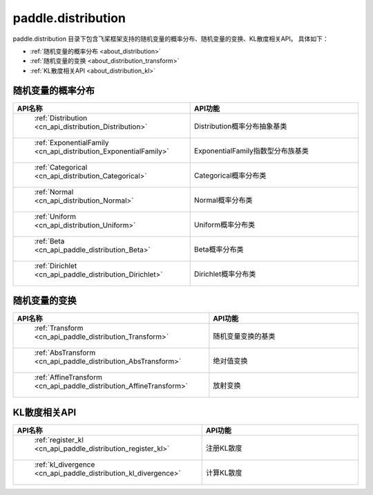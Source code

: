 .. _cn_overview_distribution:

paddle.distribution
---------------------

paddle.distribution 目录下包含飞桨框架支持的随机变量的概率分布、随机变量的变换、KL散度相关API。
具体如下：

-  :ref:`随机变量的概率分布 <about_distribution>`
-  :ref:`随机变量的变换 <about_distribution_transform>`
-  :ref:`KL散度相关API <about_distribution_kl>`


.. _about_distribution:

随机变量的概率分布
::::::::::::::::::::

.. csv-table::
    :header: "API名称", "API功能"
    :widths: 10, 30

    " :ref:`Distribution <cn_api_distribution_Distribution>` ", "Distribution概率分布抽象基类"
    " :ref:`ExponentialFamily <cn_api_distribution_ExponentialFamily>` ", "ExponentialFamily指数型分布族基类"
    " :ref:`Categorical <cn_api_distribution_Categorical>` ", "Categorical概率分布类"
    " :ref:`Normal <cn_api_distribution_Normal>` ", "Normal概率分布类"
    " :ref:`Uniform <cn_api_distribution_Uniform>` ", "Uniform概率分布类"
    " :ref:`Beta <cn_api_paddle_distribution_Beta>` ", "Beta概率分布类"
    " :ref:`Dirichlet <cn_api_paddle_distribution_Dirichlet>` ", "Dirichlet概率分布类"

.. _about_distribution_transform:

随机变量的变换
::::::::::::::::::::

.. csv-table::
    :header: "API名称", "API功能"
    :widths: 10, 30

    " :ref:`Transform <cn_api_paddle_distribution_Transform>` ", "随机变量变换的基类"
    " :ref:`AbsTransform <cn_api_paddle_distribution_AbsTransform>` ", "绝对值变换"
    " :ref:`AffineTransform <cn_api_paddle_distribution_AffineTransform>` ", "放射变换"

.. _about_distribution_kl:

KL散度相关API
::::::::::::::::::::

.. csv-table::
    :header: "API名称", "API功能"
    :widths: 10, 30

    " :ref:`register_kl <cn_api_paddle_distribution_register_kl>` ", "注册KL散度"
    " :ref:`kl_divergence <cn_api_paddle_distribution_kl_divergence>` ", "计算KL散度"